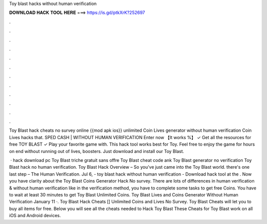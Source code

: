 Toy blast hacks without human verification



𝐃𝐎𝐖𝐍𝐋𝐎𝐀𝐃 𝐇𝐀𝐂𝐊 𝐓𝐎𝐎𝐋 𝐇𝐄𝐑𝐄 ===> https://is.gd/ptkXrK?252697



.



.



.



.



.



.



.



.



.



.



.



.

Toy Blast hack cheats no survey online {{mod apk ios}} unlimited Coin Lives generator without human verification Coin Lives hacks that. SPED CASH | WITHOUT HUMAN VERIFICATION Enter now 【It works %】 ✓ Get all the resources for free TOY BLAST ✓ Play your favorite game with. This hack tool works best for Toy. Feel free to enjoy the game for hours on end without running out of lives, boosters. Just download and install our Toy Blast.

 · hack download pc Toy Blast triche gratuit sans offre Toy Blast cheat code ank Toy Blast generator no verification Toy Blast hack no human verification. Toy Blast Hack Overview – So you've just came into the Toy Blast world. there's one last step – The Human Verification. Jul 6, - toy blast hack without human verification - Download hack tool at the . Now you have clarity about the Toy Blast Coins Generator Hack No survey. There are lots of differences in human verification & without human verification like in the verification method, you have to complete some tasks to get free Coins. You have to wait at least 30 minutes to get Toy Blast Unlimited Coins. Toy Blast Lives and Coins Generator Without Human Verification January 11 ·. Toy Blast Hack Cheats [] Unlimited Coins and Lives No Survey. Toy Blast Cheats will let you to buy all items for free. Below you will see all the cheats needed to Hack Toy Blast These Cheats for Toy Blast work on all iOS and Android devices.
